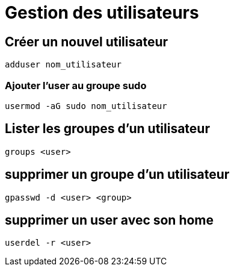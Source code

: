 = Gestion des utilisateurs

==  Créer un nouvel utilisateur

[source,bash]
----
adduser nom_utilisateur
----

=== Ajouter l'user au groupe sudo

[source,bash]
----
usermod -aG sudo nom_utilisateur
----

== Lister les groupes d'un utilisateur

[source,bash]
----
groups <user>
----

== supprimer un groupe d'un utilisateur

[source,bash]
----
gpasswd -d <user> <group>
----

== supprimer un user avec son home

[source,bash]
----
userdel -r <user>
----